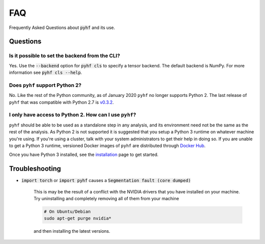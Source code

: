 FAQ
===

Frequently Asked Questions about :code:`pyhf` and its use.

Questions
---------

Is it possible to set the backend from the CLI?
~~~~~~~~~~~~~~~~~~~~~~~~~~~~~~~~~~~~~~~~~~~~~~~

Yes.
Use the :code:`--backend` option for :code:`pyhf cls` to specify a tensor backend.
The default backend is NumPy.
For more information see :code:`pyhf cls --help`.

Does ``pyhf`` support Python 2?
~~~~~~~~~~~~~~~~~~~~~~~~~~~~~~~
No.
Like the rest of the Python community, as of January 2020 ``pyhf`` no longer supports Python 2.
The last release of ``pyhf`` that was compatible with Python 2.7 is `v0.3.2 <https://pypi.org/project/pyhf/0.3.2/>`__.

I only have access to Python 2. How can I use ``pyhf``?
~~~~~~~~~~~~~~~~~~~~~~~~~~~~~~~~~~~~~~~~~~~~~~~~~~~~~~~

``pyhf`` should be able to be used as a standalone step in any analysis, and its environment need not be the same as the rest of the analysis.
As Python 2 is not supported it is suggested that you setup a Python 3 runtime on whatever machine you're using.
If you're using a cluster, talk with your system administrators to get their help in doing so.
If you are unable to get a Python 3 runtime, versioned Docker images of ``pyhf`` are distributed through `Docker Hub <https://hub.docker.com/r/pyhf/pyhf>`__.

Once you have Python 3 installed, see the `installation <installation.rst>`__ page to get started.

Troubleshooting
---------------

- :code:`import torch` or :code:`import pyhf` causes a :code:`Segmentation fault (core dumped)`

    This is may be the result of a conflict with the NVIDIA drivers that you
    have installed on your machine.  Try uninstalling and completely removing
    all of them from your machine

    .. code-block:: console

        # On Ubuntu/Debian
        sudo apt-get purge nvidia*

    and then installing the latest versions.
